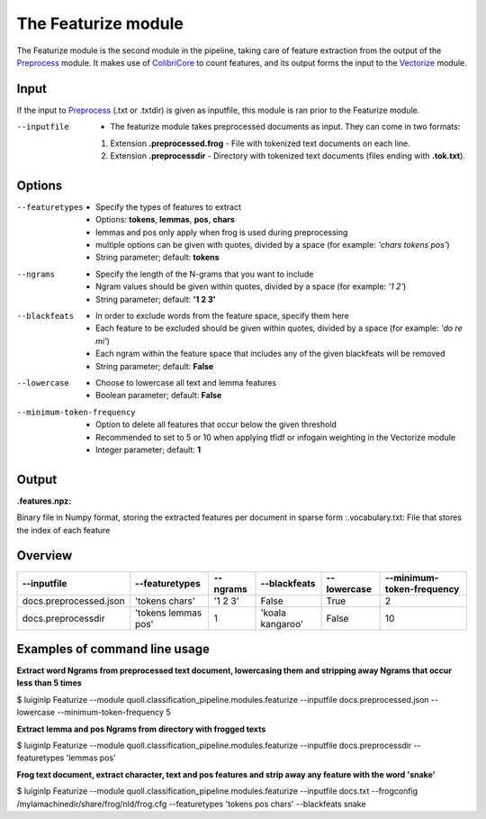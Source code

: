 The Featurize module
==================================

The Featurize module is the second module in the pipeline, taking care of feature extraction from the output of the Preprocess_ module. It makes use of ColibriCore_ to count features, and its output forms the input to the Vectorize_ module. 

Input
--------

If the input to Preprocess_ (.txt or .txtdir) is given as inputfile, this module is ran prior to the Featurize module.

--inputfile                 + The featurize module takes preprocessed documents as input. They can come in two formats:
                            1. Extension **.preprocessed.frog** - File with tokenized text documents on each line. 
                            2. Extension **.preprocessdir** - Directory with tokenized text documents (files ending with **.tok.txt**).                

Options
--------

--featuretypes              + Specify the types of features to extract
                            + Options: **tokens**, **lemmas**, **pos**, **chars**
                            + lemmas and pos only apply when frog is used during preprocessing
                            + multiple options can be given with quotes, divided by a space (for example: *\'chars tokens pos\'*)
                            + String parameter; default: **tokens**

--ngrams                    + Specify the length of the N-grams that you want to include
                            + Ngram values should be given within quotes, divided by a space (for example: *\'1 2\'*)
                            + String parameter; default: **\'1 2 3\'**
                            
--blackfeats                + In order to exclude words from the feature space, specify them here
                            + Each feature to be excluded should be given within quotes, divided by a space (for example: *\'do re mi\'*)
                            + Each ngram within the feature space that includes any of the given blackfeats will be removed
                            + String parameter; default: **False**

--lowercase                 + Choose to lowercase all text and lemma features
                            + Boolean parameter; default: **False**
                        
--minimum-token-frequency   + Option to delete all features that occur below the given threshold
                            + Recommended to set to 5 or 10 when applying tfidf or infogain weighting in the Vectorize module
                            + Integer parameter; default: **1**

Output
-------
:.features.npz:
Binary file in Numpy format, storing the extracted features per document in sparse form 
:.vocabulary.txt:
File that stores the index of each feature

Overview
--------

+------------------------+-----------------------+-----------+--------------------+--------------+----------------------------+
| --inputfile            | --featuretypes        | --ngrams  | --blackfeats       | --lowercase  | --minimum-token-frequency  |                                                                              
+========================+=======================+===========+====================+==============+============================+
| docs.preprocessed.json | \'tokens chars\'      | \'1 2 3\' | False              | True         | 2                          | 
+------------------------+-----------------------+-----------+--------------------+--------------+----------------------------+
| docs.preprocessdir     | \'tokens lemmas pos\' | 1         | \'koala kangaroo\' | False        | 10                         |
+------------------------+-----------------------+-----------+--------------------+--------------+----------------------------+

Examples of command line usage
--------

**Extract word Ngrams from preprocessed text document, lowercasing them and stripping away Ngrams that occur less than 5 times**

$ luiginlp Featurize --module quoll.classification_pipeline.modules.featurize --inputfile docs.preprocessed.json --lowercase --minimum-token-frequency 5

**Extract lemma and pos Ngrams from directory with frogged texts**

$ luiginlp Featurize --module quoll.classification_pipeline.modules.featurize --inputfile docs.preprocessdir --featuretypes \'lemmas pos\'

**Frog text document, extract character, text and pos features and strip away any feature with the word \'snake\'**

$ luiginlp Featurize --module quoll.classification_pipeline.modules.featurize --inputfile docs.txt --frogconfig /mylamachinedir/share/frog/nld/frog.cfg --featuretypes \'tokens pos chars\' --blackfeats snake

.. _ColibriCore: https://proycon.github.io/colibri-core/
.. _Preprocess: preprocess.rst
.. _Vectorize: vectorize.rst
